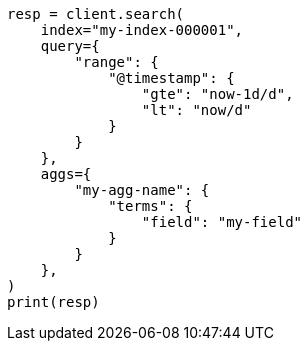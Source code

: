 // This file is autogenerated, DO NOT EDIT
// aggregations.asciidoc:95

[source, python]
----
resp = client.search(
    index="my-index-000001",
    query={
        "range": {
            "@timestamp": {
                "gte": "now-1d/d",
                "lt": "now/d"
            }
        }
    },
    aggs={
        "my-agg-name": {
            "terms": {
                "field": "my-field"
            }
        }
    },
)
print(resp)
----
